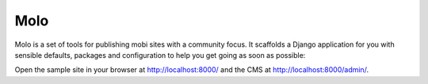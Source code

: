 Molo
====

.. image:: https://travis-ci.org/praekelt/molo.svg?branch=develop
    :target: https://travis-ci.org/praekelt/molo
    :alt: Continuous Integration

.. image:: https://coveralls.io/repos/praekelt/molo/badge.png?branch=develop
    :target: https://coveralls.io/r/praekelt/molo?branch=develop
    :alt: Code Coverage

.. image:: https://readthedocs.org/projects/molo/badge/?version=latest
    :target: https://molo.readthedocs.org
    :alt: Molo Documentation

.. image:: https://pypip.in/version/molo.core/badge.svg
    :target: https://pypi.python.org/pypi/molo.core
    :alt: Pypi Package

Molo is a set of tools for publishing mobi sites with a community focus.
It scaffolds a Django application for you with sensible defaults, packages
and configuration to help you get going as soon as possible:

.. bash::

    $ pip install molo.core
    $ molo scaffol myapp
    $ cd myapp/
    $ ./manage.py migrate
    $ ./manage.py createsuperuser
    $ ./manage.py runserver

Open the sample site in your browser at http://localhost:8000/ and the CMS
at http://localhost:8000/admin/.
